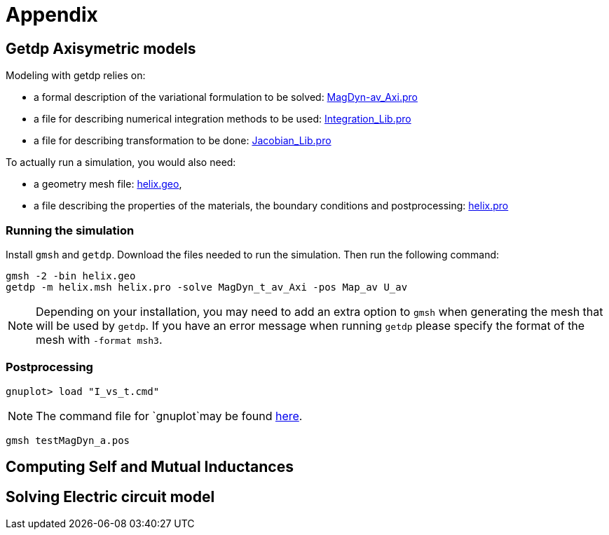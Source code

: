 = Appendix

== Getdp Axisymetric models

Modeling with getdp relies on:

* a formal description of the variational formulation to be solved: link:{attachmentsdir}/aximodel/getdp/MagDyn_av_Axi.pro[MagDyn-av_Axi.pro]
* a file for describing numerical integration methods to be used: link:{attachmentsdir}/aximodel/getdp/Integration_Lib.pro[Integration_Lib.pro]
* a file for describing transformation to be done: link:{attachmentsdir}/aximodel/getdp/Jacobian_Lib.pro[Jacobian_Lib.pro]

To actually run a simulation, you would also need:

* a geometry mesh file: link:{attachmentsdir}/aximodel/helix/helix.geo[helix.geo],
* a file describing the properties of the materials, the boundary conditions and postprocessing: link:{attachmentsdir}/aximodel/helix/helix.pro[helix.pro] 

=== Running the simulation

Install `gmsh` and `getdp`. Download the files needed to run the simulation. Then run the following command:

[source,bash]
----
gmsh -2 -bin helix.geo
getdp -m helix.msh helix.pro -solve MagDyn_t_av_Axi -pos Map_av U_av
----

[NOTE]
Depending on your installation, you may need to add an extra option to `gmsh`
when generating the mesh that will be used by `getdp`. If you have an error message when running `getdp` please specify the format of the mesh with `-format msh3`.

=== Postprocessing


[source,bash]
----
gnuplot> load "I_vs_t.cmd"
----

[NOTE]
The command file for `gnuplot`may be found link:{attachmentsdir}/aximodel/helix/I-vs_t.cmd[here].

[source,bash]
----
gmsh testMagDyn_a.pos
----

== Computing Self and Mutual Inductances

== Solving Electric circuit model
